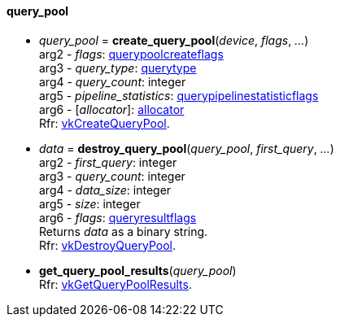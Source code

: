 
[[query_pool]]
==== query_pool


[[create_query_pool]]
* _query_pool_ = *create_query_pool*(_device_, _flags_, _..._) +
[small]#arg2 - _flags_: <<querypoolcreateflags, querypoolcreateflags>> +
arg3 - _query_type_: <<querytype, querytype>> +
arg4 - _query_count_: integer +
arg5 - _pipeline_statistics_: <<querypipelinestatisticflags, querypipelinestatisticflags>> +
arg6 - [_allocator_]: <<allocators, allocator>> +
Rfr: https://www.khronos.org/registry/vulkan/specs/1.0-extensions/html/vkspec.html#vkCreateQueryPool[vkCreateQueryPool].#

[[destroy_query_pool]]
* _data_ = *destroy_query_pool*(_query_pool_, _first_query_, _..._) +
[small]#arg2 - _first_query_: integer +
arg3 - _query_count_: integer +
arg4 - _data_size_: integer +
arg5 - _size_: integer +
arg6 - _flags_: <<queryresultflags, queryresultflags>> +
Returns _data_ as a binary string. +
Rfr: https://www.khronos.org/registry/vulkan/specs/1.0-extensions/html/vkspec.html#vkDestroyQueryPool[vkDestroyQueryPool].#

[[get_query_pool_results]]
* *get_query_pool_results*(_query_pool_) +
[small]#Rfr: https://www.khronos.org/registry/vulkan/specs/1.0-extensions/html/vkspec.html#vkGetQueryPoolResults[vkGetQueryPoolResults].#


